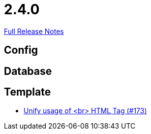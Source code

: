 // SPDX-FileCopyrightText: 2023 Artemis Changelog Contributors
//
// SPDX-License-Identifier: CC-BY-SA-4.0

= 2.4.0

link:https://github.com/ls1intum/Artemis/releases/tag/2.4.0[Full Release Notes]

== Config



== Database



== Template

* link:https://www.github.com/ls1intum/Artemis/commit/ff9de3f8794a78bdc8bcc95994daba104d278791/[Unify usage of <br> HTML Tag (#173)]

